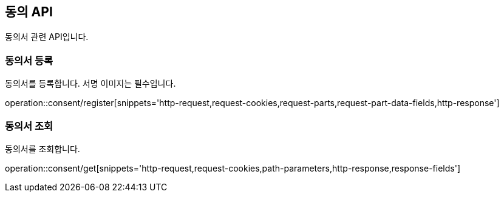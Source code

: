 == 동의 API
:doctype: book
:source-highlighter: highlightjs
:toc: left
:toclevels: 2
:seclinks:

동의서 관련 API입니다.

=== 동의서 등록

동의서를 등록합니다. 서명 이미지는 필수입니다.

operation::consent/register[snippets='http-request,request-cookies,request-parts,request-part-data-fields,http-response']

=== 동의서 조회

동의서를 조회합니다.

operation::consent/get[snippets='http-request,request-cookies,path-parameters,http-response,response-fields']